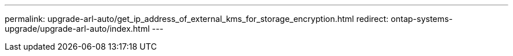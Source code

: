 ---
permalink: upgrade-arl-auto/get_ip_address_of_external_kms_for_storage_encryption.html
redirect: ontap-systems-upgrade/upgrade-arl-auto/index.html
---

// 2023 APR 24, ontap-systems-upgrade-issue 64
